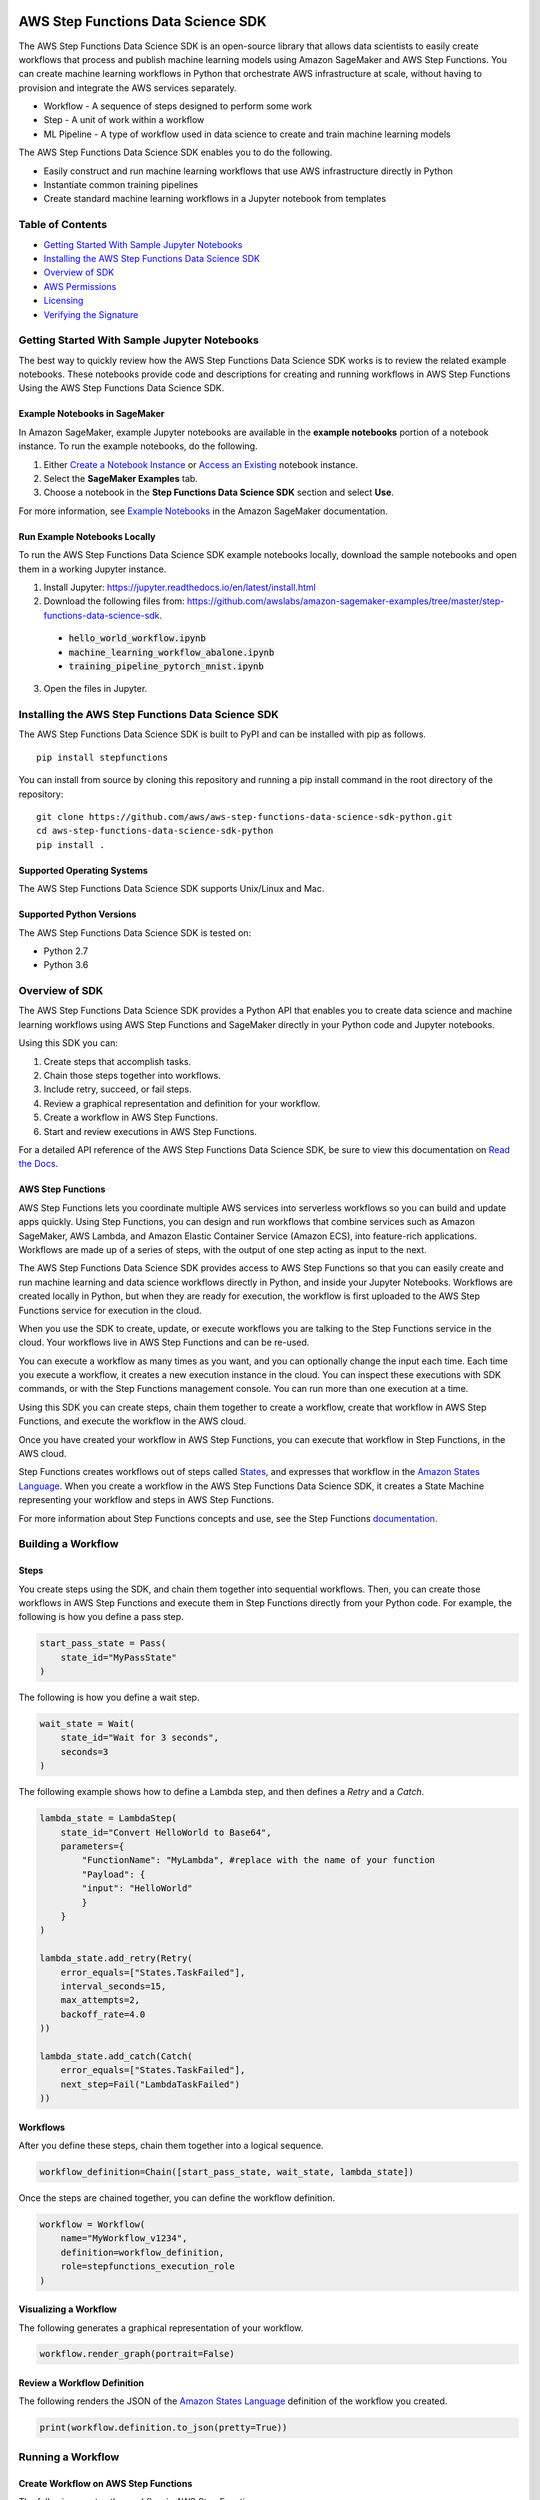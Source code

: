 |codebuild|  |readthedocs|  |pypi|

===================================
AWS Step Functions Data Science SDK
===================================

The AWS Step Functions Data Science SDK is an open-source library that allows data
scientists to easily create workflows that process and publish machine learning
models using Amazon SageMaker and AWS Step Functions. You can create machine learning
workflows in Python that orchestrate AWS infrastructure at scale, without having
to provision and integrate the AWS services separately.

* Workflow - A sequence of steps designed to perform some work
* Step - A unit of work within a workflow
* ML Pipeline - A type of workflow used in data science to create and train machine learning models

The AWS Step Functions Data Science SDK enables you to do the following.

- Easily construct and run machine learning workflows that use AWS
  infrastructure directly in  Python
- Instantiate common training pipelines
- Create standard machine learning workflows in a Jupyter notebook from
  templates

Table of Contents
-----------------
- `Getting Started With Sample Jupyter Notebooks <#getting-started-with-sample-jupyter-notebooks>`__
- `Installing the AWS Step Functions Data Science SDK <#installing-the-aws-step-functions-data-science-sdk>`__
- `Overview of SDK <#overview-of-sdk>`__
- `AWS Permissions <#aws-permissions>`__
- `Licensing <#licensing>`__
- `Verifying the Signature <#verifying-the-signature>`__

Getting Started With Sample Jupyter Notebooks
---------------------------------------------

The best way to quickly review how the AWS Step Functions Data Science SDK works
is to review the related example notebooks. These notebooks provide code and
descriptions for creating and running workflows in AWS Step Functions Using
the AWS Step Functions Data Science SDK.

Example Notebooks in SageMaker
~~~~~~~~~~~~~~~~~~~~~~~~~~~~~~

In Amazon SageMaker, example Jupyter notebooks are available in the **example
notebooks** portion of a notebook instance. To run the example notebooks, do the following.

1. Either `Create a Notebook Instance <https://docs.aws.amazon.com/sagemaker/latest/dg/gs-setup-working-env.html>`__ or `Access an Existing <https://docs.aws.amazon.com/sagemaker/latest/dg/howitworks-access-ws.html>`__ notebook instance.

2. Select the **SageMaker Examples** tab.

3. Choose a notebook in the **Step Functions Data Science SDK** section and select **Use**.

For more information, see `Example Notebooks <https://docs.aws.amazon.com/sagemaker/latest/dg/howitworks-nbexamples.html>`__
in the Amazon SageMaker documentation.


Run Example Notebooks Locally
~~~~~~~~~~~~~~~~~~~~~~~~~~~~~

To run the AWS Step Functions Data Science SDK example notebooks locally, download
the sample notebooks and open them in a working Jupyter instance.

1. Install Jupyter: https://jupyter.readthedocs.io/en/latest/install.html

2. Download the following files from:
   https://github.com/awslabs/amazon-sagemaker-examples/tree/master/step-functions-data-science-sdk.

  * :code:`hello_world_workflow.ipynb`
  * :code:`machine_learning_workflow_abalone.ipynb`
  * :code:`training_pipeline_pytorch_mnist.ipynb`

3. Open the files in Jupyter.



Installing the AWS Step Functions Data Science SDK
--------------------------------------------------

The AWS Step Functions Data Science SDK is built to PyPI and can be installed with
pip as follows.


::

        pip install stepfunctions

You can install from source by cloning this repository and running a pip install
command in the root directory of the repository:

::

    git clone https://github.com/aws/aws-step-functions-data-science-sdk-python.git
    cd aws-step-functions-data-science-sdk-python
    pip install .

Supported Operating Systems
~~~~~~~~~~~~~~~~~~~~~~~~~~~

The AWS Step Functions Data Science SDK supports Unix/Linux and Mac.

Supported Python Versions
~~~~~~~~~~~~~~~~~~~~~~~~~

The AWS Step Functions Data Science SDK is tested on:

* Python 2.7
* Python 3.6

Overview of SDK
---------------

The AWS Step Functions Data Science SDK provides a Python API that enables you to
create data science and machine learning workflows using AWS Step Functions and
SageMaker directly in your Python code and Jupyter notebooks.

Using this SDK you can:

1. Create steps that accomplish tasks.
2. Chain those steps together into workflows.
3. Include retry, succeed, or fail steps.
4. Review a graphical representation and definition for your workflow.
5. Create a workflow in AWS Step Functions.
6. Start and review executions in AWS Step Functions.

For a detailed API reference of the AWS Step Functions Data Science SDK,
be sure to view this documentation on
`Read the Docs <https://aws-step-functions-data-science-sdk.readthedocs.io>`_.


AWS Step Functions
~~~~~~~~~~~~~~~~~~

AWS Step Functions lets you coordinate multiple AWS services into serverless
workflows so you can build and update apps quickly. Using Step Functions, you
can design and run workflows that combine services such as Amazon SageMaker, AWS
Lambda, and Amazon Elastic Container Service (Amazon ECS), into feature-rich
applications. Workflows are made up of a series of steps, with the output of one
step acting as input to the next.

The AWS Step Functions Data Science SDK provides access to AWS Step Functions so that
you can easily create and run machine learning and data science workflows
directly in Python, and inside your Jupyter Notebooks. Workflows are created locally
in Python, but when they are ready for execution, the workflow is first uploaded
to the AWS Step Functions service for execution in the cloud.

When you use the SDK to create, update, or execute workflows
you are talking to the Step Functions service in the cloud. Your workflows
live in AWS Step Functions and can be re-used.

You can execute a workflow as many times as you want, and you can optionally
change the input each time. Each time you execute a workflow, it creates a new
execution instance in the cloud. You can inspect these executions with SDK
commands, or with the Step Functions management console. You can run more than
one execution at a time.

Using this SDK you can create steps, chain them together to create a workflow,
create that workflow in AWS Step Functions, and execute the workflow in the
AWS cloud.

.. image:: https://github.com/aws/aws-step-functions-data-science-sdk-python/raw/master/doc/images/create.png
  :scale: 50 %
  :alt: Create a workflow in AWS Step Functions

Once you have created your workflow in AWS Step Functions, you can execute that
workflow in Step Functions, in the AWS cloud.

.. image:: https://github.com/aws/aws-step-functions-data-science-sdk-python/raw/master/doc/images/execute.png
  :scale: 50 %
  :alt: Start a workflow in AWS Step Functions

Step Functions creates workflows out of steps called `States <https://docs.aws.amazon.com/step-functions/latest/dg/concepts-states.html>`__,
and expresses that workflow in the `Amazon States Language <https://docs.aws.amazon.com/step-functions/latest/dg/concepts-amazon-states-language.html>`__.
When you create a workflow in the AWS Step Functions Data Science SDK, it
creates a State Machine representing your workflow and steps in AWS Step
Functions.

For more information about Step Functions concepts and use, see the Step
Functions `documentation`_.

.. _documentation: https://docs.aws.amazon.com/step-functions/index.html

Building a Workflow
-------------------

Steps
~~~~~

You create steps using the SDK, and chain them together into sequential
workflows. Then, you can create those workflows in AWS Step Functions and
execute them in Step Functions directly from your Python code. For example,
the following is how you define a pass step.

.. code-block:: python

    start_pass_state = Pass(
        state_id="MyPassState"
    )

The following is how you define a wait step.


.. code-block:: python

    wait_state = Wait(
        state_id="Wait for 3 seconds",
        seconds=3
    )

The following example shows how to define a Lambda step,
and then defines a `Retry` and a `Catch`.

.. code-block:: python

    lambda_state = LambdaStep(
        state_id="Convert HelloWorld to Base64",
        parameters={
            "FunctionName": "MyLambda", #replace with the name of your function
            "Payload": {
            "input": "HelloWorld"
            }
        }
    )

    lambda_state.add_retry(Retry(
        error_equals=["States.TaskFailed"],
        interval_seconds=15,
        max_attempts=2,
        backoff_rate=4.0
    ))

    lambda_state.add_catch(Catch(
        error_equals=["States.TaskFailed"],
        next_step=Fail("LambdaTaskFailed")
    ))

Workflows
~~~~~~~~~

After you define these steps, chain them together into a logical sequence.

.. code-block:: python

    workflow_definition=Chain([start_pass_state, wait_state, lambda_state])

Once the steps are chained together, you can define the workflow definition.

.. code-block:: python

     workflow = Workflow(
         name="MyWorkflow_v1234",
         definition=workflow_definition,
         role=stepfunctions_execution_role
     )

Visualizing a Workflow
~~~~~~~~~~~~~~~~~~~~~~

The following generates a graphical representation of your workflow.

.. code-block:: python

  workflow.render_graph(portrait=False)

Review a Workflow Definition
~~~~~~~~~~~~~~~~~~~~~~~~~~~~

The following renders the JSON of the `Amazon States Language
<https://docs.aws.amazon.com/step-functions/latest/dg/concepts-amazon-states-language.html>`__
definition of the workflow you created.

.. code-block:: python

  print(workflow.definition.to_json(pretty=True))

Running a Workflow
-------------------

Create Workflow on AWS Step Functions
~~~~~~~~~~~~~~~~~~~~~~~~~~~~~~~~~~~~~

The following creates the workflow in AWS Step Functions.

.. code-block:: python

  workflow.create()

Execute the Workflow
~~~~~~~~~~~~~~~~~~~~

The following starts an execution of your workflow in AWS Step Functions.

.. code-block:: python

  execution = workflow.execute(inputs={
    "IsHelloWorldExample": True
  })

Export an AWS CloudFormation Template
~~~~~~~~~~~~~~~~~~~~~~~~~~~~~~~~~~~~~

The following generates an AWS CloudFormation Template to deploy your workflow.

.. code-block:: python

  get_cloudformation_template()

The  generated template contains only the StateMachine resource. To reuse
the CloudFormation template in a different region, please make sure to update
the region specific AWS resources (such as the Lambda ARN and Training Image)
in the StateMachine definition.

AWS Permissions
---------------
As a managed service, AWS Step Functions performs operations on your behalf on
AWS hardware that is managed by AWS Step Functions.  AWS Step Functions can
perform only operations that the user permits.  You can read more about which
permissions are necessary in the `AWS Documentation
<https://docs.aws.amazon.com/step-functions/latest/dg/security.html>`__.

The AWS Step Functions Data Science SDK should not require any additional permissions
aside from what is required for using .AWS Step Functions.  However, if you are
using an IAM role with a path in it, you should grant permission for
``iam:GetRole``.

Licensing
---------
AWS Step Functions Data Science SDK is licensed under the Apache 2.0 License. It is
copyright 2019 Amazon.com, Inc. or its affiliates. All Rights Reserved. The
license is available at: http://aws.amazon.com/apache2.0/

Verifying the Signature
-----------------------

This section describes the recommended process of verifying the validity of the
AWS Data Science Workflows Python SDK's compiled distributions on
`PyPI <https://pypi.org/project/stepfunctions/>`__.

Whenever you download an application from the internet, we recommend that you
authenticate the identity of the software publisher and check that the
application is not altered or corrupted since it was published. This protects
you from installing a version of the application that contains a virus or other
malicious code.

If after running the steps in this topic, you determine that the distribution
for the AWS Data Science Workflows Python SDK is altered or corrupted, do NOT
install the package. Instead, contact AWS Support (https://aws.amazon.com/contact-us/).

AWS Data Science Workflows Python SDK distributions on PyPI are signed using
GnuPG, an open source implementation of the Pretty Good Privacy (OpenPGP)
standard for secure digital signatures. GnuPG (also known as GPG) provides
authentication and integrity checking through a digital signature. For more
information about PGP and GnuPG (GPG), see http://www.gnupg.org.

The first step is to establish trust with the software publisher. Download the
public key of the software publisher, check that the owner of the public key is
who they claim to be, and then add the public key to your keyring. Your keyring
is a collection of known public keys. After you establish the authenticity of
the public key, you can use it to verify the signature of the application.

Topics
~~~~~~

1. `Installing the GPG Tools <#installing-the-gpg-tools>`__
2. `Authenticating and Importing the Public Key <#authenticating-and-importing-the-public-key>`__
3. `Verify the Signature of the Package <#verify-the-signature-of-the-package>`__

Installing the GPG Tools
~~~~~~~~~~~~~~~~~~~~~~~~

If your operating system is Linux or Unix, the GPG tools are likely already
installed. To test whether the tools are installed on your system, type
**gpg** at a command prompt. If the GPG tools are installed, you see a GPG
command prompt. If the GPG tools are not installed, you see an error stating
that the command cannot be found. You can install the GnuPG package from a
repository.

**To install GPG tools on Debian-based Linux**

From a terminal, run the following command: **apt-get install gnupg**

**To install GPG tools on Red Hat–based Linux**

From a terminal, run the following command: **yum install gnupg**

Authenticating and Importing the Public Key
~~~~~~~~~~~~~~~~~~~~~~~~~~~~~~~~~~~~~~~~~~~

The next step in the process is to authenticate the AWS Data Science Workflows
Python SDK public key and add it as a trusted key in your GPG keyring.

To authenticate and import the AWS Data Science Workflows Python SDK public key

1. Copy the key from the following text and paste it into a file called
`data_science_workflows.key`. Make sure to include everything that follows:

.. code-block:: text

  -----BEGIN PGP PUBLIC KEY BLOCK-----

  mQINBF27JXsBEAC18lOq7/SmynwuTJZdzoSaYzfPjt+3RN5oFLd9VY559sLb1aqV
  ph+RPu35YOR0GbR76NQZV6p2OicunvjmvvOKXzud8nsV3gjcSCdxn22YwVDdFdx9
  N0dMOzo126kFIkubWNsBZDxzGsgIsku82+OKJbdSZyGEs7eOQCqieVpubnAk/pc5
  J4sqYDFhL2ijCIwAW6YUx4WEMq1ysVVcoNIo5J3+f1NzJZBvI9xwf+R2AnX06EZb
  FFIcX6kx5B8Sz6s4AI0EVFt9YOjtD+y6aBs3e63wx9etahq5No26NffNEve+pw3o
  FTU7sq6HxX/cE+ssJALAwV/3/1OiluZ/icePgYvsl8UWkkULsnHEImW2vZOe9UCw
  9CYb7lgqMCd9o14kQy0+SeTS3EdFH+ONRub4RMkdT7NV5wfzgD4WpSYban1YLJYx
  XLYRIopMzWuRLSUKMHzqsN48UlNwUVzvpPlcVIAotzQQbgFaeWlW1Fvv3awqaF7Q
  lnt0EBX5n71LJNDmpTRPtICnxcVsNXT1Uctk1mtzYwuMrxk0pDJZs06qPLwehwmO
  4A4bQCZ/1aVnXaauzshP7kzgPWG6kqOcSbn3VA/yhfDX/NBeY3Xg1ECDlFxmCrrV
  D7xqpZgVaztHbRIOr6ANKLMf72ZmqxiYayrFlLLOkJYtNCaC8igO5Baf2wARAQAB
  tFBTdGVwZnVuY3Rpb25zLVB5dGhvbi1TREstU2lnbmluZyA8c3RlcGZ1bmN0aW9u
  cy1kZXZlbG9wZXItZXhwZXJpZW5jZUBhbWF6b24uY29tPokCVAQTAQgAPhYhBMwW
  BXe3v509bl1RxWDrEDrjFKgJBQJduyV7AhsDBQkUsSsABQsJCAcCBhUKCQgLAgQW
  AgMBAh4BAheAAAoJEGDrEDrjFKgJq5IP/25LVDaA3itCICBP2/eu8KkUJ437oZDr
  +3z59z7p4mvispmEzi4OOb1lMGBH+MdhkgblrcSaj4XcIslTkfKD4gP/cMSl14hb
  X/OIxEXFXvTq4PmWUCgl5NtsyAbgB3pAxGUfNAXR2dV3MJFAHSOVUK5Es4/kAj4a
  5lra+1MwZZMDqhMTYuvTclIqPA/PXafkgL5g15JA5lFDyFQ2zuV1BgQlKh7o24Jw
  a1kDB0aSePkrh4gJHXAEoGDjX2mcGhEjlBvCH4ay7VGoG6l+rjcHnqSiVX0tg9dZ
  Ilc7RTR+1LX7jx8wdsYSUGekADy6wGTjk9HBTafh8Bl8sR2eNoH1qZuIn/YIHxkR
  JPH/74hG71pjS4FWPBbbPrdkC/G47mXMfLUrGpigcgkhePuA1BBW30U0ZZWWDHsf
  ISxp8hcQkR5gFhU+37tsC06pwihhDWgx4kTfeTmNqkl03fTH5lwNsig0HSpUINWR
  +EWN0jXb8DtjMzZbiDhLxQX9U3HBEdw2g2/Ktsqv+MM1P1choEGNtzots3V9fqMY
  Txy7MkYLtRDYu+sX5DNob309vPzbI4b3KBv6hCRJdnICjBvgL6C8WHaLm6+FU+68
  rFRKw6WImWHyygdnv8Bzdq4h+MaTE6AhteYutd+ZTWpazfE1h0ngrEerQju2VLZP
  LAACxHBQNjT+uQINBF27JXsBEAC/PDJmWIkJBdnOmPU/W0SosOZRMvzs/KR89qeI
  ebT8O0rNFeHR6Iql5ak6kGeDLwnzcOOwqamO+vwGmRScwPT6NF9+HDkXCzITOE22
  71zKVjGVf+tX5kHJzT8ZqQBxvnk5Cx/d7sr3kwLBhhygHLS/kn2K9fhYwbtsQTLE
  o9XvTBOip+DohHHJjZHcboeYnZ2g2b8Gnwe4cz75ogFNcuHZXusr8Y6enJX8wTBy
  /AvXPVUIyrHbrXcHaNS3UYKzbhkH6W1cfkV6Bb49FKYkxH0N1ZeooyS6zXyf0X4n
  TAbyCfoFYQ68KC17/pGMOXtR/UlqDeJe0sFeyyTHKjdSTDpA+WKKJJZ5BSCYQ5Hq
  ewy6mvaIcKURExIZyNqRHRhb4p/0BA7eXzMCryx1AZPcQnaMVQYJTi5e+HSnOxnK
  AB7jm2HHPHCRgO4qvavr5dIlEoKBM6qya1KVqoarw5hv8J8+R9ECn4kWZ8QjBlgO
  y65q/b3mwqK0rVA1w73BPWea/xLCLrqqVRGa/fB7dhTnPfn+BpaQ3qruLinIJatM
  8c2/p1LZ1nuWgrssSkSMn3TlffF0Lq9jtcbi7K11A082RiB2L0lu+j8r07RgVQvZ
  4UliS1Lklsp7Ixh+zoR712hKPQpNVLstEHTxQhXZTWAk/Ih7b9ukrL/1HJAnhZBe
  uBhDDQARAQABiQI8BBgBCAAmFiEEzBYFd7e/nT1uXVHFYOsQOuMUqAkFAl27JXsC
  GwwFCRSxKwAACgkQYOsQOuMUqAnJvA//SDQZxf0zbge8o9kGfrm7bnExz8a6sxEn
  urooUaSk3isbGFAUg+Q7rQ+ViG9gDG74F5liwwcKoBct/Z9tCi/7p3QI0BE0bM1j
  IHdm5dXaZAcMlUy6f0p3DO3qE2IjnNjEjvpm7Xzt6tKJu/scZQNdQxG/CDn5+ezm
  nIatgDV6ugDDv/2o0BXMyAZT008T/QLR2U5dEsbt9H3Bzl4Ska6gjak2ToJL0T61
  1dZjfv/1UbeYRPFCO6CsLj9uEq+RoHAsvAS4rl9HyM3b2sVzr8CMsP6LVdqlA2Qz
  /nIBd+GuLofi3/PGvvS63ubfqSRGd5VvJXoiRl2WoE8lmyIB5UJfFfd8Zdn6j+hQ
  c14VOp89mEfg57BiQXfZnzjFVNkl7T5I2g3X5O8StosncChqiJTSH5C731KUVqxO
  xYknFostioIVKmyis/Nwmwr6fIItYyYCwh5YCqAg0r4SLbhFEVXdannUbFPF6upO
  EbKlZP3Iyu/kYANMnq+9+GImrPrT/FCpM9RW1GFAnuVBt9Qjs+eRq4DQJl/EaIjZ
  cgqz+e5TZNxDK9r2sHC4zGWy88/2GuhD8xh4FH5hBIDJPmHUtKh9XElq187VA4Jg
  U0mbryduKMQIyuc6OLzfJUbVTMvKWaPASbGtvAAOwCFtAi33dZ8bOfjQLgOb9uDh
  /vQojRxttMc=
  =ovUh
  -----END PGP PUBLIC KEY BLOCK-----


2. At a command prompt in the directory where you saved
`data_science_workflows.key`, use the following command to import the AWS Data
Science Workflows Python SDK public key into your keyring:

.. code-block:: text

  gpg --import data_science_workflows.key

The command returns results that are similar to the following:

.. code-block:: text

  gpg: key 60EB103AE314A809: public key "Stepfunctions-Python-SDK-Signing <stepfunctions-developer-experience@amazon.com>" imported
  gpg: Total number processed: 1
  gpg:               imported: 1

Make a note of the key value; you need it in the next step. In the preceding
example, the key value is 60EB103AE314A809.

3. Verify the fingerprint by running the following command, replacing key-value
with the value from the preceding step:

.. code-block:: text

  gpg --fingerprint <key-value>

This command returns results similar to the following:

.. code-block:: text

  pub   rsa4096 2019-10-31 [SC] [expires: 2030-10-31] CC16 0577 B7BF 9D3D 6E5D
  51C5 60EB 103A E314 A809 uid           [ unknown]
  Stepfunctions-Python-SDK-Signing
  <stepfunctions-developer-experience@amazon.com> sub   rsa4096 2019-10-31 [E]
  [expires: 2030-10-31]

Additionally, the fingerprint string should be identical to CC16 0577 B7BF
9D3D 6E5D  51C5 60EB 103A E314 A809, as shown in the preceding example.
Compare the key fingerprint that is returned to the one published on this
page. They should match. If they don't match, don't install the AWS Data
Science Workflows Python SDK package, and contact AWS Support.

Verify the Signature of the Package
~~~~~~~~~~~~~~~~~~~~~~~~~~~~~~~~~~~

After you install the GPG tools, authenticate and import the AWS Data Science
Workflows Python SDK public key, and verify that the public key is trusted, you
are ready to verify the signature of the package.

To verify the package signature, do the following.

1. Download the detached signature for the package from PyPI

  Go to the downloads section for the Data Science Workflows Python SDK
  https://pypi.org/project/stepfunctions/#files on PyPI, Right-click on the SDK
  distribution link, and choose "Copy Link Location/Address".

  Append the string ".asc" to the end of the link you copied, and paste this
  new link on your browser.

  Your browser will prompt you to download a file, which is the detatched
  signature associated with the respective distribution. Save the file on your
  local machine.

2. Verify the signature by running the following command at a command prompt
in the directory where you saved signature file and the AWS Data Science
Workflows Python SDK installation file. Both files must be present.

.. code-block:: text

  gpg --verify <path-to-detached-signature-file>

The output should look something like the following:

.. code-block:: text

  gpg: Signature made Thu 31 Oct 12:14:53 2019 PDT
  gpg:                using RSA key CC160577B7BF9D3D6E5D51C560EB103AE314A809
  gpg: Good signature from "Stepfunctions-Python-SDK-Signing <stepfunctions-developer-experience@amazon.com>" [unknown]
  gpg: WARNING: This key is not certified with a trusted signature!
  gpg:          There is no indication that the signature belongs to the owner.
  Primary key fingerprint: CC16 0577 B7BF 9D3D 6E5D  51C5 60EB 103A E314 A809

If the output contains the phrase Good signature from "AWS Data Science
Workflows Python SDK <stepfunctions-developer-experience@amazon.com>", it means
that the signature has successfully been verified, and you can proceed to run
the AWS Data Science Workflows Python SDK package.

If the output includes the phrase BAD signature, check whether you performed the
procedure correctly. If you continue to get this response, don't run the
installation file that you downloaded previously, and contact AWS Support.

The following are details about the warnings you might see:

.. code-block:: text

  WARNING: This key is not certified with a trusted signature! There is no
  indication that the signature belongs to the owner. This refers to your
  personal level of trust in your belief that you possess an authentic public
  key for AWS Data Science Workflows Python SDK. In an ideal world, you would
  visit an AWS office and receive the key in person. However, more often you
  download it from a website. In this case, the website is an AWS website.

  gpg: no ultimately trusted keys found. This means that the specific key is not
  "ultimately trusted" by you (or by other people whom you trust).

For more information, see http://www.gnupg.org.

.. |codebuild| image:: https://codebuild.us-east-2.amazonaws.com/badges?uuid=eyJlbmNyeXB0ZWREYXRhIjoiZ2crZkxWN2lPTHhBdzAwOUIvZDlUQ2txQTRyYnZnQ3RaQ0dQYkhsb2EvT04xOVRIdDBqYWFOaS8weklGU216OUtuc29pZFQvQjgrRDhRbWJoeEJocFV3PSIsIml2UGFyYW1ldGVyU3BlYyI6IlRQUlZQd1ZLdGRqWkdVdWkiLCJtYXRlcmlhbFNldFNlcmlhbCI6MX0%3D&branch=master
  :target: https://us-east-2.console.aws.amazon.com/codesuite/codebuild/projects/StepFunctionsPythonSDK-unittests-private/history?region=us-east-2
  :alt: Unit Tests Build Status

.. |codebuild| image:: https://codebuild.us-east-2.amazonaws.com/badges?uuid=eyJlbmNyeXB0ZWREYXRhIjoiZ2crZkxWN2lPTHhBdzAwOUIvZDlUQ2txQTRyYnZnQ3RaQ0dQYkhsb2EvT04xOVRIdDBqYWFOaS8weklGU216OUtuc29pZFQvQjgrRDhRbWJoeEJocFV3PSIsIml2UGFyYW1ldGVyU3BlYyI6IlRQUlZQd1ZLdGRqWkdVdWkiLCJtYXRlcmlhbFNldFNlcmlhbCI6MX0%3D&branch=master
  :target: https://us-east-2.console.aws.amazon.com/codesuite/codebuild/projects/StepFunctionsPythonSDK-unittests-private/history?region=us-east-2
  :alt: Unit Tests Build Status

.. |readthedocs| image:: https://readthedocs.org/projects/aws-step-functions-data-science-sdk/badge/?version=latest
  :target: https://aws-step-functions-data-science-sdk.readthedocs.io/en/latest/?badge=latest
  :alt: Documentation Status

.. |pypi| image:: https://img.shields.io/pypi/v/stepfunctions
  :target: https://pypi.org/project/stepfunctions/
  :alt: PyPI
